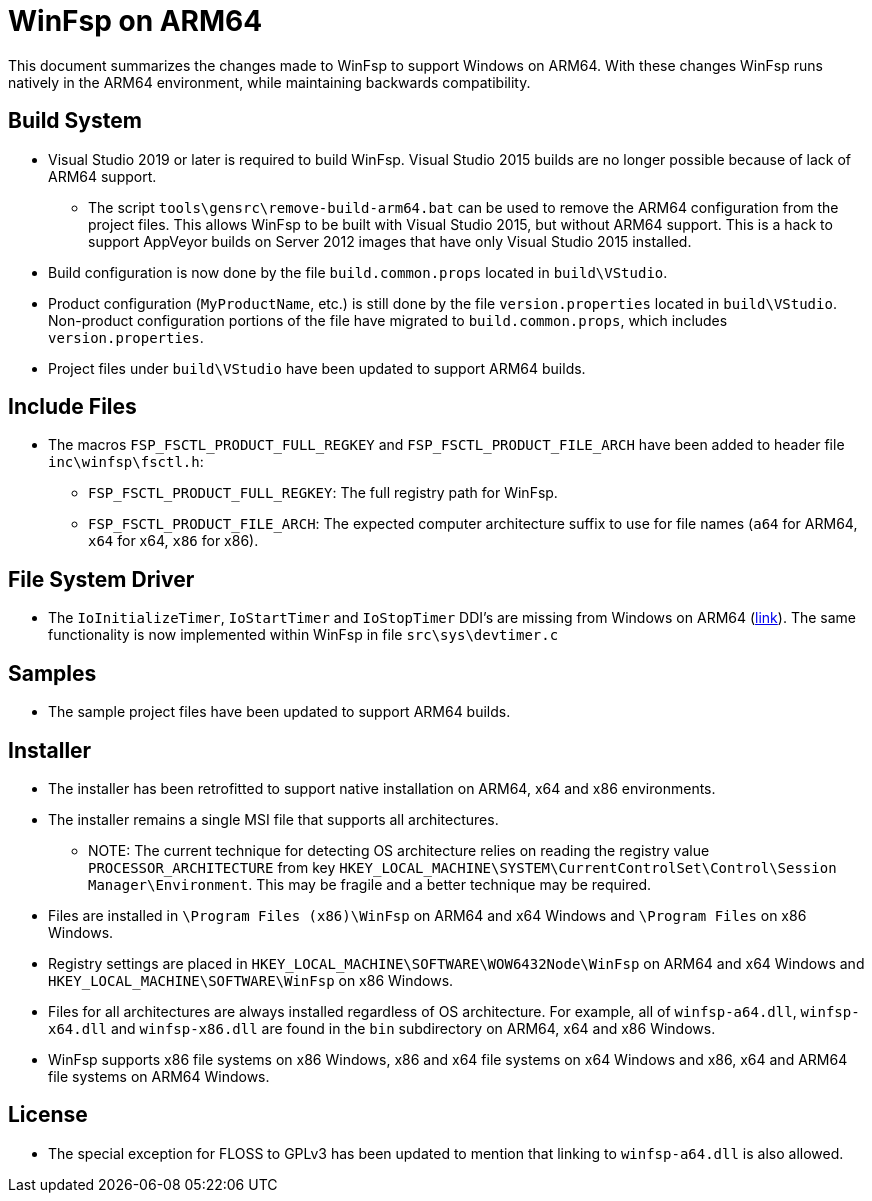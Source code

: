 = WinFsp on ARM64

This document summarizes the changes made to WinFsp to support Windows on ARM64. With these changes WinFsp runs natively in the ARM64 environment, while maintaining backwards compatibility.

== Build System

* Visual Studio 2019 or later is required to build WinFsp. Visual Studio 2015 builds are no longer possible because of lack of ARM64 support.
** The script `tools\gensrc\remove-build-arm64.bat` can be used to remove the ARM64 configuration from the project files. This allows WinFsp to be built with Visual Studio 2015, but without ARM64 support. This is a hack to support AppVeyor builds on Server 2012 images that have only Visual Studio 2015 installed.
* Build configuration is now done by the file `build.common.props` located in `build\VStudio`.
* Product configuration (`MyProductName`, etc.) is still done by the file `version.properties` located in `build\VStudio`. Non-product configuration portions of the file have migrated to `build.common.props`, which includes `version.properties`.
* Project files under `build\VStudio` have been updated to support ARM64 builds.

== Include Files

* The macros `FSP_FSCTL_PRODUCT_FULL_REGKEY` and `FSP_FSCTL_PRODUCT_FILE_ARCH` have been added to header file `inc\winfsp\fsctl.h`:
** `FSP_FSCTL_PRODUCT_FULL_REGKEY`: The full registry path for WinFsp.
** `FSP_FSCTL_PRODUCT_FILE_ARCH`: The expected computer architecture suffix to use for file names (`a64` for ARM64, `x64` for x64, `x86` for x86).

== File System Driver

* The `IoInitializeTimer`, `IoStartTimer` and `IoStopTimer` DDI's are missing from Windows on ARM64 (https://social.msdn.microsoft.com/Forums/en-US/e1f4dbbd-a3f1-40a4-8f8b-e12a04b1b074/is-iostarttimer-universal[link]). The same functionality is now implemented within WinFsp in file `src\sys\devtimer.c`

== Samples

* The sample project files have been updated to support ARM64 builds.

== Installer

* The installer has been retrofitted to support native installation on ARM64, x64 and x86 environments.
* The installer remains a single MSI file that supports all architectures.
** NOTE: The current technique for detecting OS architecture relies on reading the registry value `PROCESSOR_ARCHITECTURE` from key `HKEY_LOCAL_MACHINE\SYSTEM\CurrentControlSet\Control\Session Manager\Environment`. This may be fragile and a better technique may be required.
* Files are installed in `\Program Files (x86)\WinFsp` on ARM64 and x64 Windows and `\Program Files` on x86 Windows.
* Registry settings are placed in `HKEY_LOCAL_MACHINE\SOFTWARE\WOW6432Node\WinFsp` on ARM64 and x64 Windows and `HKEY_LOCAL_MACHINE\SOFTWARE\WinFsp` on x86 Windows.
* Files for all architectures are always installed regardless of OS architecture. For example, all of `winfsp-a64.dll`, `winfsp-x64.dll` and `winfsp-x86.dll` are found in the `bin` subdirectory on ARM64, x64 and x86 Windows.
* WinFsp supports x86 file systems on x86 Windows, x86 and x64 file systems on x64 Windows and x86, x64 and ARM64 file systems on ARM64 Windows.

== License

* The special exception for FLOSS to GPLv3 has been updated to mention that linking to `winfsp-a64.dll` is also allowed.
